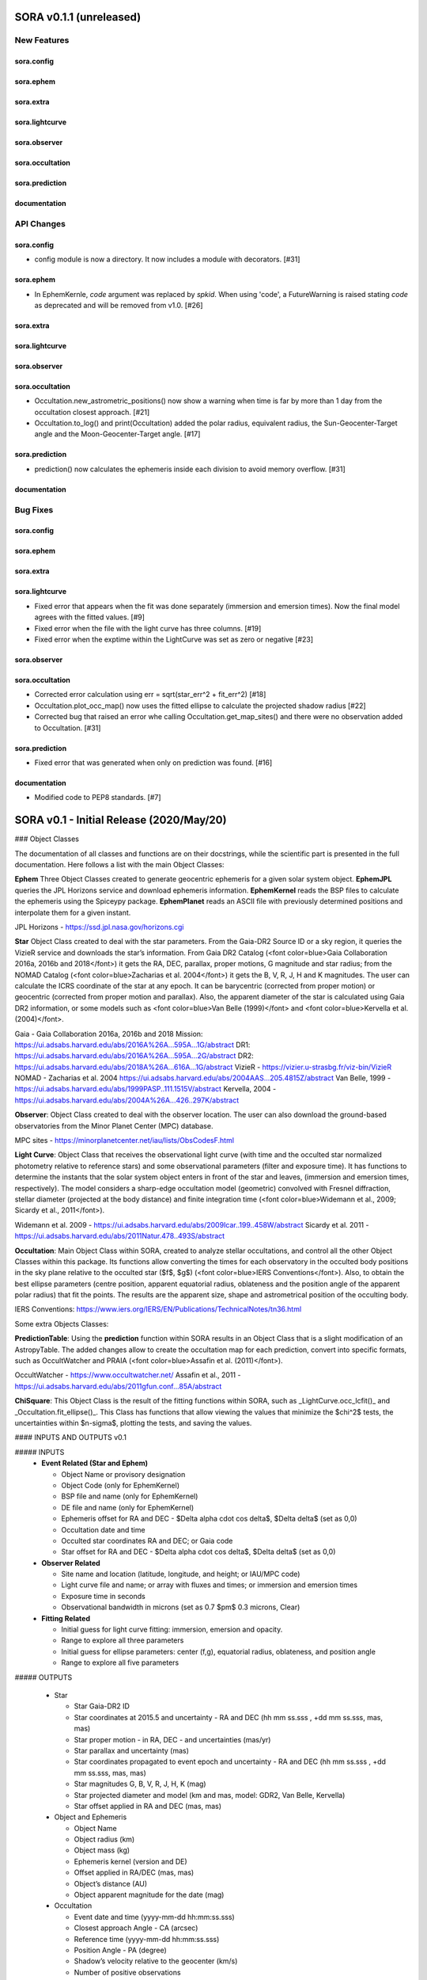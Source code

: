 SORA v0.1.1 (unreleased)
========================

New Features
------------

sora.config
^^^^^^^^^^^

sora.ephem
^^^^^^^^^^

sora.extra
^^^^^^^^^^

sora.lightcurve
^^^^^^^^^^^^^^^

sora.observer
^^^^^^^^^^^^^

sora.occultation
^^^^^^^^^^^^^^^^

sora.prediction
^^^^^^^^^^^^^^^

documentation
^^^^^^^^^^^^^


API Changes
-----------

sora.config
^^^^^^^^^^^

- config module is now a directory. It now includes a module with decorators. [#31]

sora.ephem
^^^^^^^^^^

- In EphemKernle, `code` argument was replaced by `spkid`. When using 'code',
  a FutureWarning is raised stating `code` as deprecated and will be removed from v1.0. [#26]

sora.extra
^^^^^^^^^^

sora.lightcurve
^^^^^^^^^^^^^^^

sora.observer
^^^^^^^^^^^^^

sora.occultation
^^^^^^^^^^^^^^^^

- Occultation.new_astrometric_positions() now show a warning when time is far
  by more than 1 day from the occultation closest approach. [#21]

- Occultation.to_log() and print(Occultation) added the polar radius, equivalent radius, 
  the Sun-Geocenter-Target angle and the Moon-Geocenter-Target angle. [#17]

sora.prediction
^^^^^^^^^^^^^^^

- prediction() now calculates the ephemeris inside each division to avoid memory overflow. [#31]

documentation
^^^^^^^^^^^^^


Bug Fixes
---------

sora.config
^^^^^^^^^^^

sora.ephem
^^^^^^^^^^

sora.extra
^^^^^^^^^^

sora.lightcurve
^^^^^^^^^^^^^^^

- Fixed error that appears when the fit was done separately (immersion and emersion times). 
  Now the final model agrees with the fitted values.   [#9]

- Fixed error when the file with the light curve has three columns. [#19]

- Fixed error when the exptime within the LightCurve was set as zero or negative [#23]

sora.observer
^^^^^^^^^^^^^

sora.occultation
^^^^^^^^^^^^^^^^

- Corrected error calculation using err = sqrt(star_err^2 + fit_err^2) [#18]

- Occultation.plot_occ_map() now uses the fitted ellipse to calculate the projected shadow radius [#22]

- Corrected bug that raised an error whe calling Occultation.get_map_sites()
  and there were no observation added to Occultation. [#31]

sora.prediction
^^^^^^^^^^^^^^^

- Fixed error that was generated when only on prediction was found. [#16]

documentation
^^^^^^^^^^^^^

- Modified code to PEP8 standards. [#7]


SORA v0.1 - Initial Release (2020/May/20)
=========================================

### Object Classes

The documentation of all classes and functions are on their docstrings, while the scientific part is presented in the full documentation. Here follows a list with the main Object Classes:

**Ephem** Three Object Classes created to generate geocentric ephemeris for a given solar system object. **EphemJPL** queries the JPL Horizons service and download ephemeris information. **EphemKernel** reads the BSP files to calculate the ephemeris using the Spiceypy package. **EphemPlanet** reads an ASCII file with previously determined positions and interpolate them for a given instant.

JPL Horizons - https://ssd.jpl.nasa.gov/horizons.cgi

**Star** Object Class created to deal with the star parameters. From the Gaia-DR2 Source ID or a sky region, it queries the VizieR service and downloads the star’s information. From Gaia DR2 Catalog (<font color=blue>Gaia Collaboration 2016a, 2016b and 2018</font>) it gets the RA, DEC, parallax, proper motions, G magnitude and star radius; from the NOMAD Catalog (<font color=blue>Zacharias et al. 2004</font>) it gets the B, V, R, J, H and K magnitudes. The user can calculate the ICRS coordinate of the star at any epoch. It can be barycentric (corrected from proper motion) or geocentric (corrected from proper motion and parallax). Also, the apparent diameter of the star is calculated using Gaia DR2 information, or some models such as <font color=blue>Van Belle (1999)</font> and  <font color=blue>Kervella et al. (2004)</font>.

Gaia - Gaia Collaboration 2016a, 2016b and 2018
Mission: https://ui.adsabs.harvard.edu/abs/2016A\%26A...595A...1G/abstract
DR1: https://ui.adsabs.harvard.edu/abs/2016A\%26A...595A...2G/abstract
DR2: https://ui.adsabs.harvard.edu/abs/2018A\%26A...616A...1G/abstract
VizieR - https://vizier.u-strasbg.fr/viz-bin/VizieR
NOMAD - Zacharias et al. 2004
https://ui.adsabs.harvard.edu/abs/2004AAS...205.4815Z/abstract
Van Belle, 1999 - https://ui.adsabs.harvard.edu/abs/1999PASP..111.1515V/abstract
Kervella, 2004 - https://ui.adsabs.harvard.edu/abs/2004A%26A...426..297K/abstract

**Observer**: Object Class created to deal with the observer location. The user can also download the ground-based observatories from the Minor Planet Center (MPC) database.

MPC sites - https://minorplanetcenter.net/iau/lists/ObsCodesF.html

**Light Curve**: Object Class that receives the observational light curve (with time and the occulted star normalized photometry relative to reference stars) and some observational parameters (filter and exposure time). It has functions to determine the instants that the solar system object enters in front of the star and leaves, (immersion and emersion times, respectively). The model considers a sharp-edge occultation model (geometric) convolved with Fresnel diffraction, stellar diameter (projected at the body distance) and finite integration time (<font color=blue>Widemann et al., 2009; Sicardy et al., 2011</font>).

Widemann et al. 2009 -  https://ui.adsabs.harvard.edu/abs/2009Icar..199..458W/abstract
Sicardy et al. 2011 -  https://ui.adsabs.harvard.edu/abs/2011Natur.478..493S/abstract

**Occultation**: Main Object Class within SORA, created to analyze stellar occultations, and control all the other Object Classes within this package. Its functions allow converting the times for each observatory in the occulted body positions in the sky plane relative to the occulted star ($f$, $g$) (<font color=blue>IERS Conventions</font>). Also, to obtain the best ellipse parameters (centre position, apparent equatorial radius, oblateness and the position angle of the apparent polar radius) that fit the points. The results are the apparent size, shape and astrometrical position of the occulting body.

IERS Conventions: https://www.iers.org/IERS/EN/Publications/TechnicalNotes/tn36.html

Some extra Objects Classes:

**PredictionTable**: Using the **prediction** function within SORA results in an Object Class that is a slight modification of an AstropyTable. The added changes allow to create the occultation map for each prediction, convert into specific formats, such as OccultWatcher and PRAIA (<font color=blue>Assafin et al. (2011)</font>).

OccultWatcher - https://www.occultwatcher.net/
Assafin et al., 2011 - https://ui.adsabs.harvard.edu/abs/2011gfun.conf...85A/abstract

**ChiSquare**: This Object Class is the result of the fitting functions within SORA, such as _LightCurve.occ_lcfit()_ and _Occultation.fit_ellipse()_. This Class has functions that allow viewing the values that minimize the $\chi^2$ tests, the uncertainties within $n-\sigma$, plotting the tests, and saving the values.   


#### INPUTS AND OUTPUTS v0.1

##### INPUTS
  - **Event Related (Star and Ephem)**
 
    - Object Name or provisory designation
    - Object Code (only for EphemKernel)
    - BSP file and name (only for EphemKernel)
    - DE file and name (only for EphemKernel)
    - Ephemeris offset for RA and DEC - $\Delta \alpha \cdot \cos \delta$, $\Delta \delta$ (set as 0,0)
    - Occultation date and time
    - Occulted star coordinates RA and DEC; or Gaia code
    - Star offset for RA and DEC - $\Delta \alpha \cdot \cos \delta$, $\Delta \delta$ (set as 0,0)

  - **Observer Related**
 
    - Site name and location (latitude, longitude, and height; or IAU/MPC code)
    - Light curve file and name; or array with fluxes and times; or immersion and emersion times
    - Exposure time in seconds
    - Observational bandwidth in microns (set as 0.7 $\pm$ 0.3 microns, Clear)

  - **Fitting Related**
 
    - Initial guess for light curve fitting: immersion, emersion and opacity.
    - Range to explore all three parameters
    - Initial guess for ellipse parameters: center (f,g), equatorial radius, oblateness, and position angle
    - Range to explore all five parameters


##### OUTPUTS

  - Star
 
    - Star Gaia-DR2 ID
    - Star coordinates at 2015.5 and uncertainty - RA and DEC (hh mm ss.sss , +dd mm ss.sss, mas, mas)
    - Star proper motion - in RA, DEC - and uncertainties (mas/yr)
    - Star parallax and uncertainty (mas)
    - Star coordinates propagated to event epoch and uncertainty - RA and DEC (hh mm ss.sss , +dd mm ss.sss, mas, mas)
    - Star magnitudes G, B, V, R, J, H, K (mag)
    - Star projected diameter and model (km and mas, model: GDR2, Van Belle, Kervella)
    - Star offset applied in RA and DEC (mas, mas)


  - Object and Ephemeris

    - Object Name
    - Object radius (km)
    - Object mass (kg)
    - Ephemeris kernel (version and DE)
    - Offset applied in RA/DEC (mas, mas)
    - Object’s distance (AU)
    - Object apparent magnitude for the date (mag)

  - Occultation

    - Event date and time (yyyy-mm-dd hh:mm:ss.sss)
    - Closest approach Angle - CA (arcsec)
    - Reference time (yyyy-mm-dd hh:mm:ss.sss)
    - Position Angle - PA (degree)
    - Shadow’s velocity relative to the geocenter (km/s)
    - Number of positive observations
    - Number of negative observations


  - Observer Information
 
    - Detection status (positive, negative, overcast, tech. problem, other)
    - Site Name
    - Site MPC/IAU code (if any)
    - Site coordinates - Latitude, Longitude and height  (dd mm ss.s ; dd mm ss.s ; m)
    - Light curve file name
    - Number of images (lines in LC)

  - Light curve fitting information (for each positive detection)

    - Acquisition start time (yyyy-mm-dd hh:mm:ss.sss)
    - Acquisition end time (yyyy-mm-dd hh:mm:ss.sss)
    - Exposure time (s)
    - Cycle time (s)
    - Time offset applied in LC (s)
    - Light curve calculated RMS
    - Calculated normalised flux and bottom flux (standard = 1, 0)
    - Band width and uncertainty (microns)
    - Shadow's velocity relative to the station (km/s)
    - Fresnel scale (s and km)
    - Projected stellar size scale (s and km)
    - Integration time scale (s and km)
    - Dead time scale (s and km)
    - Model resolution - size of synthetic LC point (s and km)
    - Immersion Time and uncertainty (yyyy-mm-dd hh:mm:ss.sss +/- s.sss)
    - Immersion Time and uncertainty - 1$\sigma$ and 3$\sigma$ (s)
    - Emersion Time and uncertainty (yyyy-mm-dd hh:mm:ss.sss +/- s.sss)
    - $\chi^2$ fit model
    - Emersion Time and uncertainty - 1$\sigma$ and 3$\sigma$ (s)
    - Minimum Chi-square - $\chi^2_{min}$
    - Number of fitted points for im- and emersion
    - Number of fitted parameters
    - Minimum Chi-square per degree of freedom - $\chi^2_{min-pdf}$

  - Elipse fit procedure
 
    - Fitted parameters: Equatorial radius and uncertainty (km); Center position ($f_0$, $g_0$) and 1$\sigma$ uncertainties (km, km); Oblateness and uncertainty; Position angle and uncertainty (degree)
    - Minimum Chi-square -  $\chi^2_{min}$
    - Minimum Chi-square per degree of freedom - $\chi^2_{min-pdf}$
    - Number points used to fit ( X points from Y chords )
    - Astrometric object center position at occ. time and uncertainty (hh mm ss.sss +dd mm ss.sss $\pm$ mas)

  - Plots and files (some are optional)

    - Prediction map (Lucky Star model)
    - Normalised light curve - for each site (x = time; y = flux)
    - Chi-square map for immersion and emersion times (x = time; y = $\chi^2$)
    - Light curve and synthetic LC- for each site (x = time; y = flux)
    - Chords projected in sky plane (x = $\xi$ (km); y = $\eta$ (km) )
    - Chi-square map for each ellipse parameter (x = time; y = $\chi^2_{param}$)
    - Chords projected in sky plane and the best ellipse fitted with 1$\sigma$ uncertainties (x = $\xi$ (km); y = $\eta$ (km) )
    - Log file with all information

